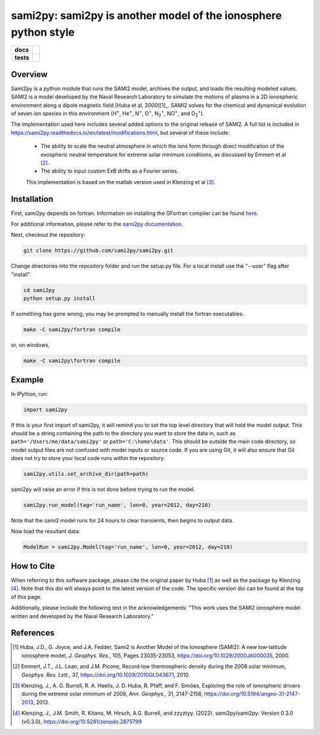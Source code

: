 sami2py: sami2py is another model of the ionosphere python style
================================================================

.. list-table::
    :stub-columns: 1

    * - docs
      - | |rtd| |doi|
    * - tests
      - | |pytest|
        | |coveralls| |codecov|
        | |codeclimate|

.. |rtd| image:: https://readthedocs.org/projects/sami2py/badge/?version=latest
    :target: http://sami2py.readthedocs.io/en/latest/?badge=latest
    :alt: Documentation Status

.. |pytest| image:: https://github.com/sami2py/sami2py/actions/workflows/main.yml/badge.svg
    :target: https://github.com/sami2py/sami2py/actions/workflows/main.yml
    :alt: Pytest with Flake8

.. |coveralls| image:: https://coveralls.io/repos/github/sami2py/sami2py/badge.svg?branch=main
    :target: https://coveralls.io/github/sami2py/sami2py?branch=main
    :alt: Coverage Status

.. |codecov| image:: https://codecov.io/gh/sami2py/sami2py/branch/main/graph/badge.svg
    :target: https://codecov.io/gh/sami2py/sami2py
    :alt: Coverage Status

.. |codeclimate| image:: https://api.codeclimate.com/v1/badges/306cb2d5c709707f7b64/maintainability
   :target: https://codeclimate.com/github/sami2py/sami2py
   :alt: CodeClimate Quality Status

.. |doi| image:: https://zenodo.org/badge/167871330.svg
  :target: https://zenodo.org/badge/latestdoi/167871330


Overview
--------

Sami2py is a python module that runs the SAMI2 model, archives the output, and
loads the resulting modeled values. SAMI2 is a model developed by the Naval
Research Laboratory to simulate the motions of plasma in a 2D ionospheric
environment along a dipole magnetic field [Huba et al, 2000][1]_.
SAMI2 solves for the chemical and dynamical evolution of seven ion species in
this environment (H\ :sup:`+`\, He\ :sup:`+`\, N\ :sup:`+`\, O\ :sup:`+`\,
N\ :sub:`2`\ :sup:`+`\, NO\ :sup:`+`\, and O\ :sub:`2`\ :sup:`+`\).

The implementation used here includes several added options to the original
release of SAMI2.  A full list is included in
https://sami2py.readthedocs.io/en/latest/modifications.html, but several of
these include:
 - The ability to scale the neutral atmosphere in which the ions form through
   direct modification of the exospheric neutral temperature for extreme solar
   minimum conditions, as discussed by Emmert et al [2]_.
 - The ability to input custom ExB drifts as a Fourier series.

 This implementation is based on the matlab version used in Klenzing et al [3]_.


Installation
------------

First, sami2py depends on fortran. Information on installing the GFortran compiler
can be found `here <https://gcc.gnu.org/wiki/GFortranBinaries>`_.

For additional information, please refer to the
`sami2py documentation <https://sami2py.readthedocs.io/en/latest/installation.html#fortran-compilers>`_.

Next, checkout the repository:

.. code-block:: console

  git clone https://github.com/sami2py/sami2py.git

Change directories into the repository folder and run the setup.py file.  For
a local install use the "--user" flag after "install".

.. code-block:: console

  cd sami2py
  python setup.py install

If something has gone wrong, you may be prompted to manually install the fortran executables.

.. code-block:: console

  make -C sami2py/fortran compile

or, on windows,

.. code-block:: console

  make -C sami2py\fortran compile


Example
-------

In iPython, run:

.. code-block:: python

  import sami2py

If this is your first import of sami2py, it will remind you to set the top level directory that will hold the model output.  This should be a string containing the path to the directory you want to store the data in, such as ``path='/Users/me/data/sami2py'`` or ``path='C:\home\data'``.  This should be outside the main code directory, so model output files are not confused with model inputs or source code.  If you are using Git, it will also ensure that Git does not try to store your local code runs within the repository.

.. code-block:: python

  sami2py.utils.set_archive_dir(path=path)

sami2py will raise an error if this is not done before trying to run the model.

.. code-block:: python

  sami2py.run_model(tag='run_name', lon=0, year=2012, day=210)

Note that the sami2 model runs for 24 hours to clear transients, then begins to output data.

Now load the resultant data:

.. code-block:: python

  ModelRun = sami2py.Model(tag='run_name', lon=0, year=2012, day=210)

How to Cite
-----------
When referring to this software package, please cite the original paper by
Huba [1]_ as well as the package by Klenzing [4]_. Note that this doi will always
point to the latest version of the code.  The specific version doi can be found
at the top of this page.

Additionally, please include the following text in the acknowledgements: "This
work uses the SAMI2 ionosphere model written and developed by the Naval Research
Laboratory."

References
----------
.. [1] Huba, J.D., G. Joyce, and J.A. Fedder, Sami2 is Another Model of the
   Ionosphere (SAMI2): A new low‐latitude ionosphere model, *J. Geophys. Res.*,
   105, Pages 23035-23053, https://doi.org/10.1029/2000JA000035, 2000.
.. [2] Emmert, J.T., J.L. Lean, and J.M. Picone, Record‐low thermospheric density
   during the 2008 solar minimum, *Geophys. Res. Lett.*, 37,
   https://doi.org/10.1029/2010GL043671, 2010.
.. [3] Klenzing, J., A. G. Burrell, R. A. Heelis, J. D. Huba, R. Pfaff, and F.
   Simões, Exploring the role of ionospheric drivers during the extreme solar
   minimum of 2008, *Ann. Geophys.*, 31, 2147-2156,
   https://doi.org/10.5194/angeo-31-2147-2013, 2013.
.. [4] Klenzing, J., J.M. Smith, R. Kitano, M. Hirsch, A.G. Burrell, and zzyztyy.
   (2022). sami2py/sami2py: Version 0.3.0 (v0.3.0),
   https://doi.org/10.5281/zenodo.2875799
